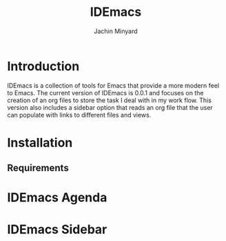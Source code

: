 #+TITLE: IDEmacs
#+AUTHOR: Jachin Minyard

* Introduction
IDEmacs is a collection of tools for Emacs that provide a more modern feel to Emacs. The current version of IDEmacs is 0.0.1 and focuses on the creation of an org files to store the task I deal with in my work flow. This version also includes a sidebar option that reads an org file that the user can populate with links to different files and views.

* Installation

** Requirements

* IDEmacs Agenda

* IDEmacs Sidebar
